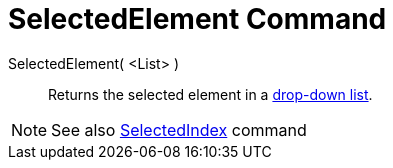 = SelectedElement Command

SelectedElement( <List> )::
  Returns the selected element in a xref:/Action_Objects.adoc[drop-down list].

[NOTE]
====

See also xref:/commands/SelectedIndex.adoc[SelectedIndex] command

====
